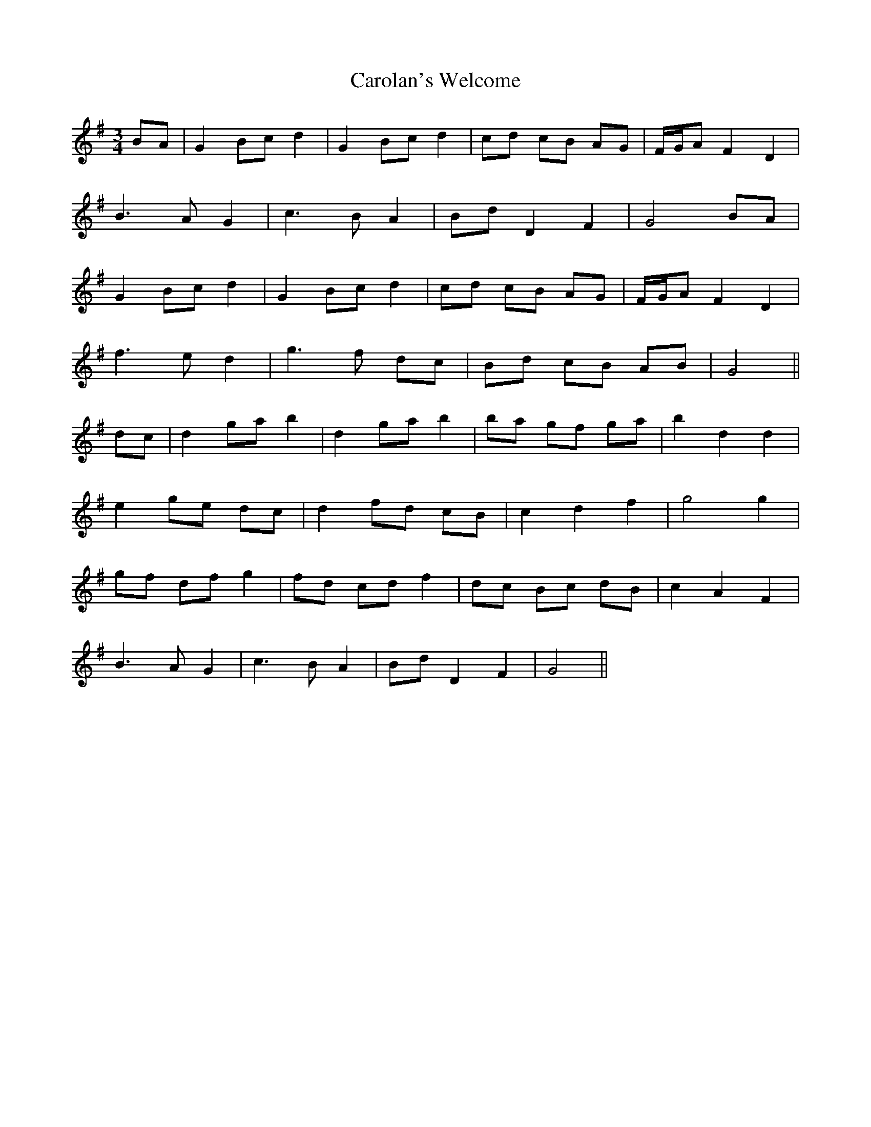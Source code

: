 X: 6279
T: Carolan's Welcome
R: waltz
M: 3/4
K: Gmajor
BA|G2 Bc d2|G2 Bc d2|cd cB AG|F/G/A F2 D2|
B3A G2|c3B A2|Bd D2 F2|G4 BA|
G2 Bc d2|G2 Bc d2|cd cB AG|F/G/A F2 D2|
f3e d2|g3f dc|Bd cB AB|G4||
dc|d2 ga b2|d2 ga b2|ba gf ga|b2 d2 d2|
e2 ge dc|d2 fd cB|c2 d2 f2|g4 g2|
gf df g2|fd cd f2|dc Bc dB|c2 A2 F2|
B3A G2|c3B A2|Bd D2 F2|G4||

